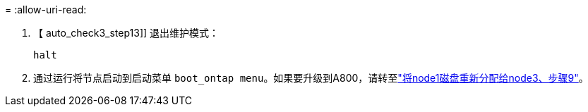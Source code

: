 = 
:allow-uri-read: 


. 【 auto_check3_step13]] 退出维护模式：
+
`halt`

. [[STEP14]]通过运行将节点启动到启动菜单 `boot_ontap menu`。如果要升级到A800，请转至link:reassign-node1-disks-to-node3.html#reassign-node1-node3-app-step9["将node1磁盘重新分配给node3、步骤9"]。

